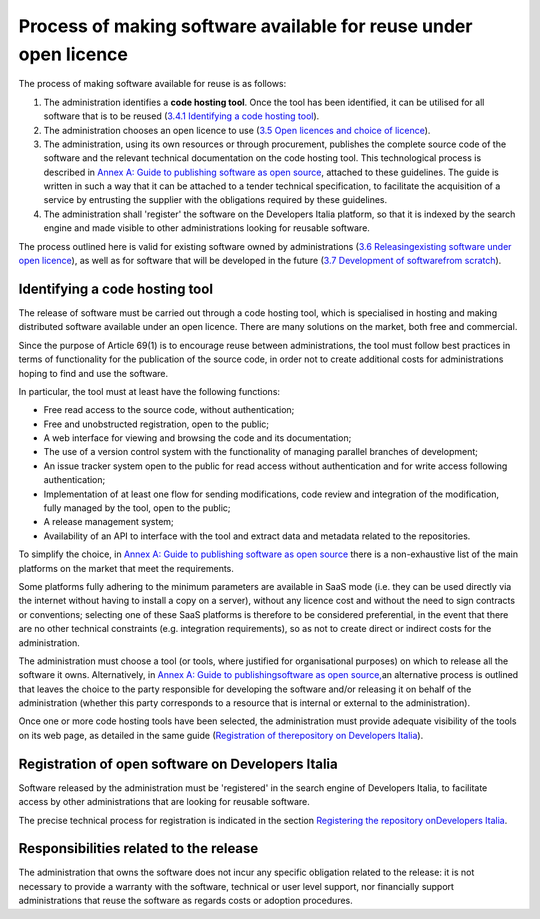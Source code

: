 Process of making software available for reuse under open licence
------------------------------------------------------------------

The process of making software available for reuse is as follows:

1. The administration identifies a **code hosting tool**. Once the tool
   has been identified, it can be utilised for all software that is to
   be reused (`3.4.1 Identifying a code hosting
   tool <#_Toc535583350>`__).

2. The administration chooses an open licence to use (`3.5 Open licences
   and choice of licence <#_Toc535583353>`__).

3. The administration, using its own resources or through procurement,
   publishes the complete source code of the software and the relevant
   technical documentation on the code hosting tool. This technological
   process is described in `Annex A: Guide to publishing software as
   open source <#_bookmark65>`__, attached to these guidelines. The
   guide is written in such a way that it can be attached to a tender
   technical specification, to facilitate the acquisition of a service
   by entrusting the supplier with the obligations required by these
   guidelines.

4. The administration shall 'register' the software on the Developers
   Italia platform, so that it is indexed by the search engine and made
   visible to other administrations looking for reusable software.

The process outlined here is valid for existing software owned by
administrations (`3.6 Releasing <#_Toc535583357>`__\ `existing software
under open licence <#_Toc535583357>`__), as well as for software that
will be developed in the future (`3.7 Development of
software <#_Toc535583358>`__\ `from scratch <#_Toc535583358>`__).

Identifying a code hosting tool
~~~~~~~~~~~~~~~~~~~~~~~~~~~~~~~~~~~~~~~~
The release of software must be carried out through a code hosting tool,
which is specialised in hosting and making distributed software
available under an open licence. There are many solutions on the market,
both free and commercial.

Since the purpose of Article 69(1) is to encourage reuse between
administrations, the tool must follow best practices in terms of
functionality for the publication of the source code, in order not to
create additional costs for administrations hoping to find and use the
software.

In particular, the tool must at least have the following functions:

-  Free read access to the source code, without authentication;

-  Free and unobstructed registration, open to the public;

-  A web interface for viewing and browsing the code and its
   documentation;

-  The use of a version control system with the functionality of
   managing parallel branches of development;

-  An issue tracker system open to the public for read access without
   authentication and for write access following authentication;

-  Implementation of at least one flow for sending modifications, code
   review and integration of the modification, fully managed by the
   tool, open to the public;

-  A release management system;

-  Availability of an API to interface with the tool and extract data
   and metadata related to the repositories.

To simplify the choice, in `Annex A: Guide to publishing software as
open source <#_bookmark65>`__ there is a non-exhaustive list of the main
platforms on the market that meet the requirements.

Some platforms fully adhering to the minimum parameters are available in
SaaS mode (i.e. they can be used directly via the internet without
having to install a copy on a server), without any licence cost and
without the need to sign contracts or conventions; selecting one of
these SaaS platforms is therefore to be considered preferential, in the
event that there are no other technical constraints (e.g. integration
requirements), so as not to create direct or indirect costs for the
administration.

The administration must choose a tool (or tools, where justified for
organisational purposes) on which to release all the software it owns.
Alternatively, in `Annex A: Guide to
publishing <#_bookmark65>`__\ `software as open
source, <#_bookmark65>`__\ an alternative process is outlined that
leaves the choice to the party responsible for developing the software
and/or releasing it on behalf of the administration (whether this party
corresponds to a resource that is internal or external to the
administration).

Once one or more code hosting tools have been selected, the
administration must provide adequate visibility of the tools on its web
page, as detailed in the same guide (`Registration of
the <#_Toc535583380>`__\ `repository on Developers
Italia <#_Toc535583380>`__).

Registration of open software on Developers Italia
~~~~~~~~~~~~~~~~~~~~~~~~~~~~~~~~~~~~

Software released by the administration must be 'registered' in the
search engine of Developers Italia, to facilitate access by other
administrations that are looking for reusable software.

The precise technical process for registration is indicated in the
section `Registering the repository on <#_Toc535583380>`__\ `Developers
Italia <#_Toc535583380>`__.

Responsibilities related to the release
~~~~~~~~~~~~~~~~~~~~~~~~~~~~~~~~~~~~

The administration that owns the software does not incur any specific
obligation related to the release: it is not necessary to provide a
warranty with the software, technical or user level support, nor
financially support administrations that reuse the software as regards
costs or adoption procedures.
